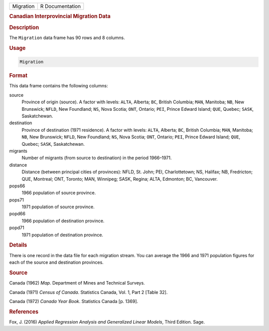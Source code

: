 .. container::

   ========= ===============
   Migration R Documentation
   ========= ===============

   .. rubric:: Canadian Interprovincial Migration Data
      :name: Migration

   .. rubric:: Description
      :name: description

   The ``Migration`` data frame has 90 rows and 8 columns.

   .. rubric:: Usage
      :name: usage

   .. code:: R

      Migration

   .. rubric:: Format
      :name: format

   This data frame contains the following columns:

   source
      Province of origin (source). A factor with levels: ``ALTA``,
      Alberta; ``BC``, British Columbia; ``MAN``, Manitoba; ``NB``, New
      Brunswick; ``NFLD``, New Foundland; ``NS``, Nova Scotia; ``ONT``,
      Ontario; ``PEI``, Prince Edward Island; ``QUE``, Quebec; ``SASK``,
      Saskatchewan.

   destination
      Province of destination (1971 residence). A factor with levels:
      ``ALTA``, Alberta; ``BC``, British Columbia; ``MAN``, Manitoba;
      ``NB``, New Brunswick; ``NFLD``, New Foundland; ``NS``, Nova
      Scotia; ``ONT``, Ontario; ``PEI``, Prince Edward Island; ``QUE``,
      Quebec; ``SASK``, Saskatchewan.

   migrants
      Number of migrants (from source to destination) in the period
      1966–1971.

   distance
      Distance (between principal cities of provinces): NFLD, St. John;
      PEI, Charlottetown; NS, Halifax; NB, Fredricton; QUE, Montreal;
      ONT, Toronto; MAN, Winnipeg; SASK, Regina; ALTA, Edmonton; BC,
      Vancouver.

   pops66
      1966 population of source province.

   pops71
      1971 population of source province.

   popd66
      1966 population of destination province.

   popd71
      1971 population of destination province.

   .. rubric:: Details
      :name: details

   There is one record in the data file for each migration stream. You
   can average the 1966 and 1971 population figures for each of the
   source and destination provinces.

   .. rubric:: Source
      :name: source

   Canada (1962) *Map*. Department of Mines and Technical Surveys.

   Canada (1971) *Census of Canada*. Statistics Canada, Vol. 1, Part 2
   [Table 32].

   Canada (1972) *Canada Year Book*. Statistics Canada [p. 1369].

   .. rubric:: References
      :name: references

   Fox, J. (2016) *Applied Regression Analysis and Generalized Linear
   Models*, Third Edition. Sage.
